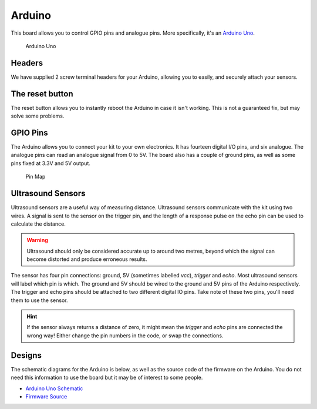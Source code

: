 Arduino
=======

This board allows you to control GPIO pins and analogue pins. More specifically, it's an `Arduino Uno <https://store.arduino.cc/arduino-uno-rev3>`__.

.. figure:: /_static/kit/arduino_headers.png
   :alt: Arduino
   :scale: 75%

   Arduino Uno

Headers
-------

We have supplied 2 screw terminal headers for your Arduino, allowing you to easily, and securely attach your sensors.

The reset button
----------------

The reset button allows you to instantly reboot the Arduino in case it
isn't working. This is not a guaranteed fix, but may solve some
problems.

GPIO Pins
---------

The Arduino allows you to connect your kit to your own electronics. It has fourteen digital I/O pins, and six analogue. The analogue pins can read an analogue signal from 0 to 5V. The board also has a couple of ground pins, as well as some pins fixed at 3.3V and 5V output.

.. figure:: /_static/kit/arduino_pinout.png
   :alt: Pin Map
   :scale: 20%

   Pin Map

Ultrasound Sensors
------------------

Ultrasound sensors are a useful way of measuring distance. Ultrasound sensors communicate with the kit using two wires. A signal is sent to the sensor on the trigger pin, and the length of a response pulse on the echo pin can be used to calculate the distance.

.. Warning:: Ultrasound should only be considered accurate up to around two metres, beyond which the signal can become distorted and produce erroneous results.

The sensor has four pin connections: ground, 5V (sometimes labelled
*vcc*), *trigger* and *echo*. Most ultrasound sensors will label which
pin is which. The ground and 5V should be wired to the ground and 5V
pins of the Arduino respectively. The trigger and echo pins should be
attached to two different digital IO pins. Take note of these two pins,
you'll need them to use the sensor.

.. Hint:: If the sensor always returns a distance of zero, it might mean the *trigger* and *echo* pins are connected the wrong way! Either change the pin numbers in the code, or swap the connections.

Designs
-------

The schematic diagrams for the Arduino is below, as
well as the source code of the firmware on the Arduino. You do not need
this information to use the board but it may be of interest to some
people.

-  `Arduino Uno Schematic </_static/kit/arduino_schematic.pdf>`__
-  `Firmware Source <https://github.com/sourcebots/servo-firmware>`__
